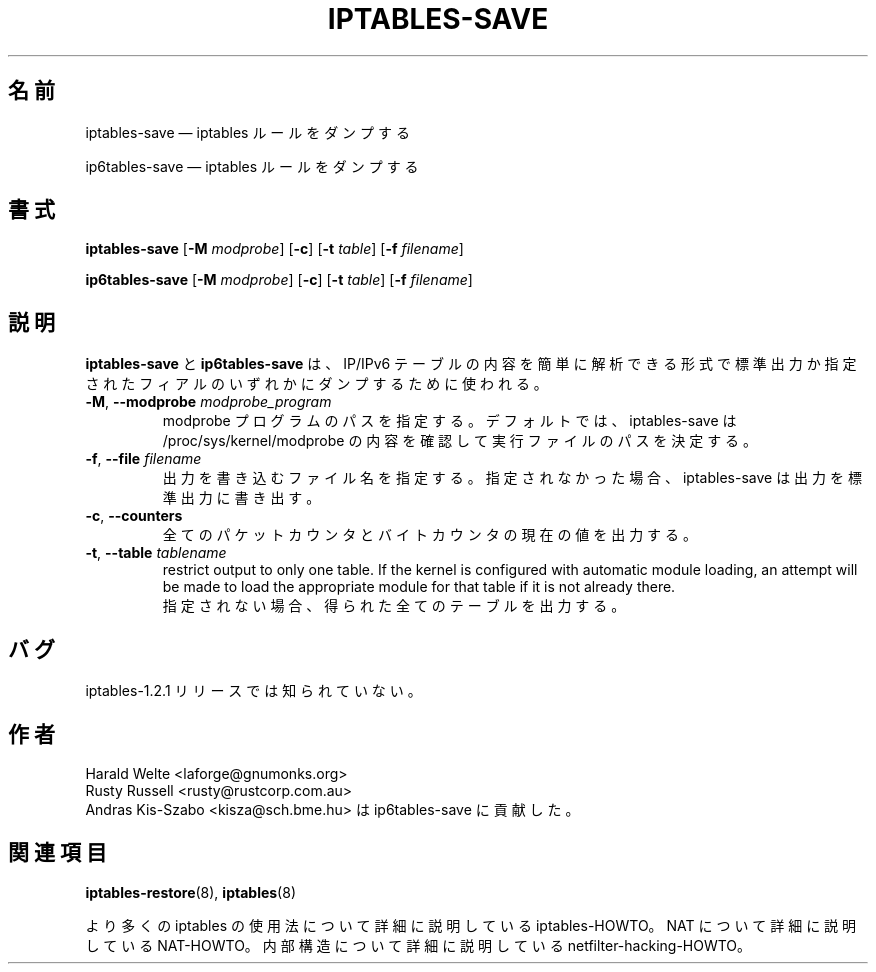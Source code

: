 .\"*******************************************************************
.\"
.\" This file was generated with po4a. Translate the source file.
.\"
.\"*******************************************************************
.\"
.\" Japanese Version Copyright (c) 2001 Yuichi SATO
.\"         all rights reserved.
.\" Translated 2001-05-15, Yuichi SATO <ysato@h4.dion.ne.jp>
.\" Updated 2013-04-08, Akihiro MOTOKI <amotoki@gmail.com>
.\"
.TH IPTABLES\-SAVE 8 "" "iptables 1.8.4" "iptables 1.8.4"
.\"
.\" Man page written by Harald Welte <laforge@gnumonks.org>
.\" It is based on the iptables man page.
.\"
.\"	This program is free software; you can redistribute it and/or modify
.\"	it under the terms of the GNU General Public License as published by
.\"	the Free Software Foundation; either version 2 of the License, or
.\"	(at your option) any later version.
.\"
.\"	This program is distributed in the hope that it will be useful,
.\"	but WITHOUT ANY WARRANTY; without even the implied warranty of
.\"	MERCHANTABILITY or FITNESS FOR A PARTICULAR PURPOSE.  See the
.\"	GNU General Public License for more details.
.\"
.\"	You should have received a copy of the GNU General Public License
.\"	along with this program; if not, write to the Free Software
.\"	Foundation, Inc., 675 Mass Ave, Cambridge, MA 02139, USA.
.\"
.\"
.SH 名前
iptables\-save \(em iptables ルールをダンプする
.P
ip6tables\-save \(em iptables ルールをダンプする
.SH 書式
\fBiptables\-save\fP [\fB\-M\fP \fImodprobe\fP] [\fB\-c\fP] [\fB\-t\fP \fItable\fP] [\fB\-f\fP
\fIfilename\fP]
.P
\fBip6tables\-save\fP [\fB\-M\fP \fImodprobe\fP] [\fB\-c\fP] [\fB\-t\fP \fItable\fP] [\fB\-f\fP
\fIfilename\fP]
.SH 説明
.PP
\fBiptables\-save\fP と \fBip6tables\-save\fP は、 IP/IPv6
テーブルの内容を簡単に解析できる形式で標準出力か指定されたフィアルのいずれかにダンプするために使われる。
.TP 
\fB\-M\fP, \fB\-\-modprobe\fP \fImodprobe_program\fP
modprobe プログラムのパスを指定する。デフォルトでは、 iptables\-save は /proc/sys/kernel/modprobe
の内容を確認して実行ファイルのパスを決定する。
.TP 
\fB\-f\fP, \fB\-\-file\fP \fIfilename\fP
出力を書き込むファイル名を指定する。指定されなかった場合、 iptables\-save は出力を標準出力に書き出す。
.TP 
\fB\-c\fP, \fB\-\-counters\fP
全てのパケットカウンタとバイトカウンタの現在の値を出力する。
.TP 
\fB\-t\fP, \fB\-\-table\fP \fItablename\fP
restrict output to only one table. If the kernel is configured with
automatic module loading, an attempt will be made to load the appropriate
module for that table if it is not already there.
.br
指定されない場合、得られた全てのテーブルを出力する。
.SH バグ
iptables\-1.2.1 リリースでは知られていない。
.SH 作者
Harald Welte <laforge@gnumonks.org>
.br
Rusty Russell <rusty@rustcorp.com.au>
.br
Andras Kis\-Szabo <kisza@sch.bme.hu> は ip6tables\-save に貢献した。
.SH 関連項目
\fBiptables\-restore\fP(8), \fBiptables\fP(8)
.PP
より多くの iptables の使用法について 詳細に説明している iptables\-HOWTO。 NAT について詳細に説明している
NAT\-HOWTO。 内部構造について詳細に説明している netfilter\-hacking\-HOWTO。
